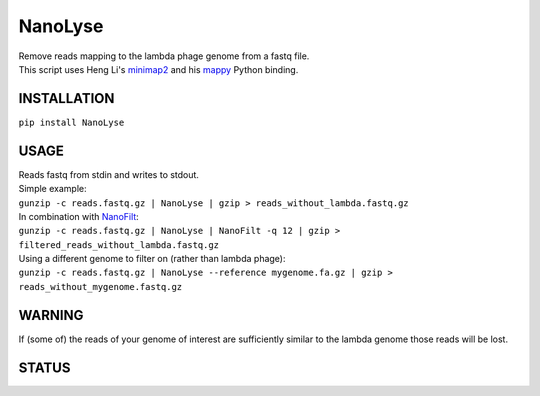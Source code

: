 NanoLyse
========

| Remove reads mapping to the lambda phage genome from a fastq file.
| This script uses Heng Li's
  `minimap2 <https://github.com/lh3/minimap2>`__ and his
  `mappy <https://pypi.python.org/pypi/mappy>`__ Python binding.

INSTALLATION
~~~~~~~~~~~~

``pip install NanoLyse``

USAGE
~~~~~

| Reads fastq from stdin and writes to stdout.
| Simple example:
| ``gunzip -c reads.fastq.gz | NanoLyse | gzip > reads_without_lambda.fastq.gz``
| In combination with
  `NanoFilt <https://github.com/wdecoster/nanofilt>`__:
| ``gunzip -c reads.fastq.gz | NanoLyse | NanoFilt -q 12 | gzip > filtered_reads_without_lambda.fastq.gz``
| Using a different genome to filter on (rather than lambda phage):
| ``gunzip -c reads.fastq.gz | NanoLyse --reference mygenome.fa.gz | gzip > reads_without_mygenome.fastq.gz``

WARNING
~~~~~~~

If (some of) the reads of your genome of interest are sufficiently
similar to the lambda genome those reads will be lost.

STATUS
~~~~~~

|Build Status| |Code Health|

|Twitter URL|

.. |Build Status| image:: https://travis-ci.org/wdecoster/nanolyse.svg?branch=master
   :target: https://travis-ci.org/wdecoster/nanolyse
.. |Code Health| image:: https://landscape.io/github/wdecoster/nanolyse/master/landscape.svg?style=flat
   :target: https://landscape.io/github/wdecoster/nanolyse/master
.. |Twitter URL| image:: https://img.shields.io/twitter/url/https/twitter.com/wouter_decoster.svg?style=social&label=Follow%20%40wouter_decoster
   :target: https://twitter.com/wouter_decoster
